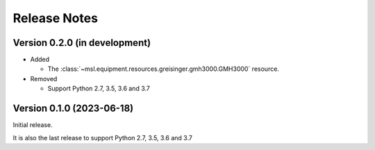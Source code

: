 =============
Release Notes
=============

Version 0.2.0 (in development)
==============================

* Added

  - The :class:`~msl.equipment.resources.greisinger.gmh3000.GMH3000` resource.

* Removed

  - Support Python 2.7, 3.5, 3.6 and 3.7

Version 0.1.0 (2023-06-18)
==========================
Initial release.

It is also the last release to support Python 2.7, 3.5, 3.6 and 3.7
